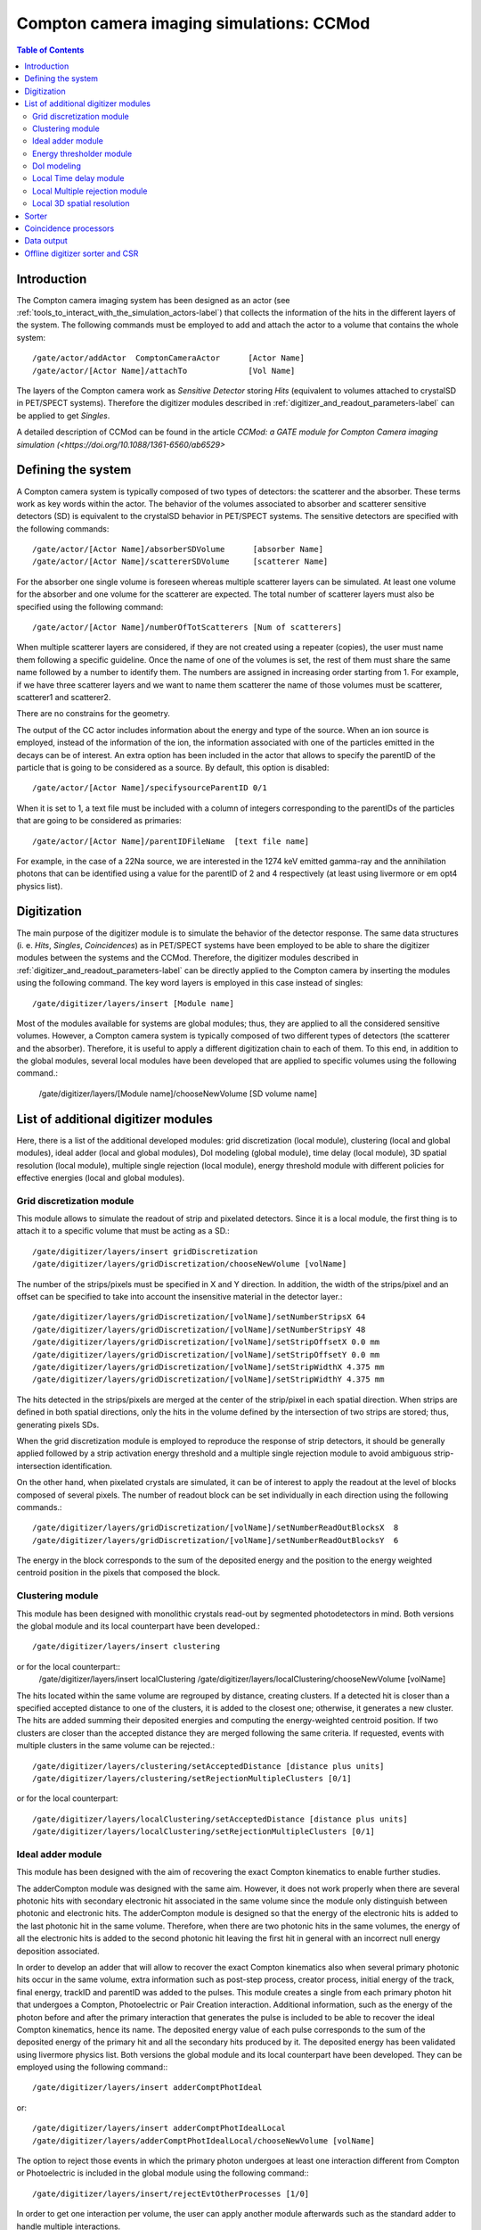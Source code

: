 .. _compton_camera_imaging_simulations-label:

Compton camera imaging simulations: CCMod
=======================================

.. contents:: Table of Contents
   :depth: 15
   :local:

Introduction
------------

The Compton camera imaging system has been designed as an actor (see  :ref:`tools_to_interact_with_the_simulation_actors-label`) that collects the information of the hits in the different layers of the system. The following commands must be employed to add and attach the actor to a volume that contains the whole system::

	/gate/actor/addActor  ComptonCameraActor      [Actor Name]
	/gate/actor/[Actor Name]/attachTo             [Vol Name]            


The layers of the Compton camera work  as *Sensitive Detector* storing *Hits* (equivalent to volumes attached to crystalSD in PET/SPECT systems).
Therefore the digitizer modules described in :ref:`digitizer_and_readout_parameters-label` can be applied to get *Singles*.


A detailed description of CCMod can be found in the article `CCMod: a GATE module for Compton Camera imaging simulation (<https://doi.org/10.1088/1361-6560/ab6529>`


Defining the system 
-------------------
A Compton camera system is typically composed of two types of detectors: the scatterer and the absorber. These terms work as key words within the actor. The behavior of the  volumes associated to absorber and scatterer sensitive detectors (SD) is equivalent to the crystalSD  behavior  in  PET/SPECT systems. The sensitive detectors are specified with the following commands::

	/gate/actor/[Actor Name]/absorberSDVolume      [absorber Name]
	/gate/actor/[Actor Name]/scattererSDVolume     [scatterer Name]

For the absorber one single volume is foreseen whereas  multiple scatterer layers can be simulated.
At least one volume for the absorber and one volume for the scatterer are expected.
The total number of scatterer layers must also be specified using the following command::

	/gate/actor/[Actor Name]/numberOfTotScatterers [Num of scatterers]


When multiple scatterer layers are considered, if they are not created using a repeater (copies), the user must name them following a specific guideline. Once the name of one of the volumes is set, the rest of them must share the same name followed by a number to identify them. The  numbers are assigned in increasing order starting from 1. For example, 
if we have three scatterer layers  and we want to name them scatterer  the name of those volumes must be scatterer, scatterer1 and scatterer2.


There are no constrains for the geometry.

The output of the CC actor includes information about the energy and type of the source. When an ion source is employed, instead of the information of the ion, the information associated with one of the particles emitted in the  decays can be of interest. An extra option has been included in the actor  that allows to specify the parentID of the particle that is  going to be considered as a source. By default, this option is disabled::

	/gate/actor/[Actor Name]/specifysourceParentID 0/1

When it is set to 1, a text file must be included with a column of integers corresponding to the parentIDs  of the particles  that are going to be considered as primaries::

	/gate/actor/[Actor Name]/parentIDFileName  [text file name]

For example,  in the case of  a 22Na source, we are interested in the 1274 keV emitted gamma-ray and the annihilation photons that can be identified using a value for the parentID of 2 and 4 respectively (at least using livermore or em opt4 physics list).



Digitization 
-------------

The main  purpose of the digitizer module is to simulate the behavior of the detector response. The same data structures (i. e. *Hits*, *Singles*, *Coincidences*) as in PET/SPECT systems have been employed to be able to share the digitizer modules between the systems and the CCMod. Therefore, the digitizer modules described in :ref:`digitizer_and_readout_parameters-label` can be  directly applied to the Compton camera by inserting the modules using the following command. The key word layers is employed in this case  instead of singles::

	/gate/digitizer/layers/insert [Module name]

Most of the modules available for systems are global modules; thus, they are applied to all the considered sensitive volumes. However, a Compton camera system is typically composed of two different types of detectors (the scatterer and the absorber). Therefore, it is useful to apply a different digitization chain to each of them. To this end, in addition to the global modules, several local modules have been developed that are applied to specific volumes using the following command.:

	/gate/digitizer/layers/[Module name]/chooseNewVolume [SD volume name]



List of additional digitizer modules
-------------------------------------
Here, there is a list of the additional developed modules: grid discretization (local module), clustering (local and global modules), ideal adder (local and global modules), DoI modeling (global module), time delay (local module), 3D spatial resolution (local module), multiple single rejection (local module), energy threshold module with different policies for effective energies (local and global modules).



Grid discretization  module
~~~~~~~~~~~~~~~~~~~~~~~~~~~~
This module allows to simulate the  readout of strip and pixelated detectors. Since it is a local module, the first thing is to attach it to a specific volume that must be acting as a SD.::

	/gate/digitizer/layers/insert gridDiscretization
	/gate/digitizer/layers/gridDiscretization/chooseNewVolume [volName]

The number of the strips/pixels must be specified in X and Y direction. In addition, the width of the strips/pixel and an offset can be specified to take into account the insensitive material in the detector layer.::

	/gate/digitizer/layers/gridDiscretization/[volName]/setNumberStripsX 64
	/gate/digitizer/layers/gridDiscretization/[volName]/setNumberStripsY 48
	/gate/digitizer/layers/gridDiscretization/[volName]/setStripOffsetX 0.0 mm
	/gate/digitizer/layers/gridDiscretization/[volName]/setStripOffsetY 0.0 mm
	/gate/digitizer/layers/gridDiscretization/[volName]/setStripWidthX 4.375 mm
	/gate/digitizer/layers/gridDiscretization/[volName]/setStripWidthY 4.375 mm

The hits detected in the strips/pixels are merged at the center of the strip/pixel in each spatial direction. When strips are defined in both spatial directions, only the hits in the volume defined by the intersection of two strips are stored; thus, generating pixels SDs.

When the grid discretization module is employed to reproduce the response of strip detectors, it should be generally applied followed by a strip activation energy threshold and a multiple single rejection module to avoid ambiguous strip-intersection identification.  

On the other hand, when pixelated crystals are simulated, it can be of interest to  apply the readout at the level of blocks composed of several pixels. The number of readout block can be set individually in each direction using the following commands.::

	/gate/digitizer/layers/gridDiscretization/[volName]/setNumberReadOutBlocksX  8
	/gate/digitizer/layers/gridDiscretization/[volName]/setNumberReadOutBlocksY  6

The energy in the block corresponds to the sum of the deposited energy and the position to the  energy weighted centroid position in the pixels that composed the block.

Clustering module
~~~~~~~~~~~~~~~~~
This module has been designed with monolithic crystals read-out by segmented photodetectors in mind. Both versions the global module and its local counterpart have been developed.::

	/gate/digitizer/layers/insert clustering
or for the local counterpart::
	/gate/digitizer/layers/insert localClustering
	/gate/digitizer/layers/localClustering/chooseNewVolume [volName]

The hits located within the same volume are regrouped by distance, creating clusters. If a detected hit is closer than a specified accepted distance to one of the clusters, it is added to the closest one; otherwise, it generates a new cluster. The hits are added summing their deposited energies and computing the energy-weighted centroid position. If two clusters are closer than the accepted distance they are merged following the same criteria. If requested, events with multiple clusters in the same volume can be rejected.::

	/gate/digitizer/layers/clustering/setAcceptedDistance [distance plus units]
	/gate/digitizer/layers/clustering/setRejectionMultipleClusters [0/1]

or for the local counterpart::

	/gate/digitizer/layers/localClustering/setAcceptedDistance [distance plus units]
	/gate/digitizer/layers/localClustering/setRejectionMultipleClusters [0/1]


Ideal adder module
~~~~~~~~~~~~~~~~~~~
This module has been designed with the aim of recovering the exact Compton kinematics to enable further studies.

The adderCompton module was designed with the same aim.  However, it does not work properly when there are several photonic hits with secondary electronic hit associated in the same volume since the module only distinguish between photonic and electronic hits. The adderCompton module is designed so that the energy of the electronic hits is added to the last photonic hit in the same  volume. Therefore, when there are two photonic hits in the same volumes, the energy of all the electronic hits is added to the second photonic hit  leaving the  first hit  in general with an incorrect  null energy deposition associated.

In order to develop an adder that will allow to recover the exact Compton kinematics also when several primary photonic hits occur in the same volume, extra information such as post-step process, creator process, initial energy of the track, final energy, trackID and parentID was  added to the pulses. This module creates a single from each primary photon hit that undergoes a Compton, Photoelectric or Pair Creation interaction. Additional information, such as the energy of the photon before and after the primary interaction that generates the pulse is included to be able to recover the ideal Compton kinematics, hence its name. The deposited energy value of each pulse corresponds to the sum of the deposited energy of the primary hit and all the secondary hits produced by it. The deposited energy has been validated using livermore physics list.
Both versions the global module and its local counterpart have been developed.  They can be employed using the following command:::

	/gate/digitizer/layers/insert adderComptPhotIdeal

or::

	/gate/digitizer/layers/insert adderComptPhotIdealLocal
	/gate/digitizer/layers/adderComptPhotIdealLocal/chooseNewVolume [volName]

 
The option to reject those events in which the primary photon undergoes at least one interaction different from Compton or Photoelectric  is included  in the global module using the following command:::

	/gate/digitizer/layers/insert/rejectEvtOtherProcesses [1/0]

In order to get one interaction per volume, the user can apply another module afterwards such as the standard adder to handle multiple interactions.


Energy thresholder module
~~~~~~~~~~~~~~~~~~~~~~~~~
This module apply an energy threshold for the acceptance of the pulses. By default, the threshold is applied to the deposited energy. Both versions the global module and its local counterpart have been developed. They can be added using the following commands.::

	/gate/digitizer/layers/insert energyThresholder
	/gate/digitizer/layers/energyThresholder/[volName]/setThreshold [energy]

or::

	/digitizer/layers/insert localEnergyThresholder
	/gate/gate/digitizer/layers/localEnergyThresholder/chooseNewVolume [volName]
	/gate/digitizer/layers/localEnergyThresholder/[volName]/setThreshold [energy]

This threshold is applied to an effective energy that can be obtained using different criteria. Two options have been implemented namely deposited energy and solid angle weighted energy.  In order to explicitly specify that the threshold is applied to the deposited energy, the following command should be employed:::

	/gate/digitizer/layers/energyThresholder/setLaw/depositedEnergy
or::
	/gate/digitizer/layers/localEnergyThresholder/[volName]/setLaw/depositedEnergy

Another policy included

For the other policy, namely solid angle weighted, the effective energy for each pulse is calculated multiplying the deposited energy by a factor that represents the fraction of the solid angle from the pulse position subtended by a virtual pixel centered in the X-Y pulse position at the detector layer readout surface. To this end, the size of the pixel and detector readout surface must be specified. Those characteristics are included using the following commands::


	/gate/digitizer/layers/energyThresholder/setLaw/solidAngleWeighted
	/gate/digitizer/layers/energyThresholder/solidAngleWeighted/setRentangleLengthX 3 mm
	/gate/digitizer/layers/energyThresholder/solidAngleWeighted/setRentangleLengthY 3 mm
	/gate/digitizer/layers/energyThresholder/solidAngleWeighted/setZSense4Readout 1

or for the local counterpart::

	/gate/digitizer/layers/localEnergyThresholder/[volName]/setLaw/solidAngleWeighted
	/gate/digitizer/layers/localEnergyThresholder/[volName]/solidAngleWeighted/setRentangleLengthX 3 mm
	/gate/digitizer/layers/localEnergyThresholder/[volName]/solidAngleWeighted/setRentangleLengthY 3 mm
	/gate/digitizer/layers/localEnergyThresholder/[volName]/solidAngleWeighted/setZSense4Readout 1


If at least the effective energy of one of the pulses is over the threshold, all the pulses  corresponding to the same event registered in the studied sensitive volume are stored, otherwise they are rejected.


The energyThresholder is  equivalent to the already available thresholder if no energy effective law is selected or if the  selected  one is the   deposited energy (default one). Maybe this module can absorbe the other?


DoI modeling
~~~~~~~~~~~~

The DoI modeling digitizer is applied using the following command. It is a global module. The local counterpart can be useful::

	/gate/digitizer/layers/insert DoImodel

The different considered DoI models can be applied to two readout geometries (Schaart et al. 2009): front surface (entrance surface) readout, in which the photodetector is placed on the crystal surface facing the radiation source, and conventional back-surface (exit surface) readout. To this end, the  growth-direction of the DoI must be specified using the command.::

	/gate/digitizer/layers/DoImodel/setAxis [0 0 1]

The criterion for the DoI growth is set towards the readout surface and thereby the DoI value in that surface corresponds to the thickness of the crystal. The opposite surface of the readout surface is referred to as exterior surface. Therefore, the  different uncertainty models implemented can be applied to the different readout configurations.

Two options are available for the DoI modelling: dual layer structure and exponential function for the DoI uncertainty.

The model  dual layer model discretize the ground-truth DoI into  two positions in the crystal. If the position of the pulse is recorded in the half of thecrystal closer to the readout surface, the DoI is set to the central section, otherwise it is set to the exterior surface. It ca be applied using the following command::

	/gate/digitizer/layers/DoImodel/setDoIModel dualLayer

The DoI exponential uncertainty is modeled as a negative exponential function in the DoI growth-direction. FWHM value at the exterior surface (maximum uncertainty) and the exponential decay constant must be set as input parameters. This uncertainty model and the necessary parameters can be  loaded using the following commands.::


	/gate/digitizer/layers/DoImodel/setDoIModel DoIBlurrNegExp
	/gate/digitizer/layers/DoImodel/DoIBlurrNegExp/setExpInvDecayConst [length]
	/gate/digitizer/layers/DoImodel/DoIBlurrNegExp/setCrysEntranceFWHM [length]



Local Time delay module
~~~~~~~~~~~~~~~~~~~~~~~

This local module delays the time value of the detected pulses in a specified SD volume. It can be useful in a Compton camera system, for instance, to delay the singles in the scatterer detector when the absorber gives the coincidence trigger.::

	/gate/digitizer/layers/insert localTimeDelay
	/gate/digitizer/layers/localTimeDelay/chooseNewVolume [volName]
	/gate/digitizer/layers/localTimeDelay/[volName]/setTimeDelay [time value]



Local Multiple rejection module
~~~~~~~~~~~~~~~~~~~~~~~~~~~~~~~

This is a local module that allows you to discard multiple pulses. It can be inserted using the following commands.::

	/gate/digitizer/layers/insert localMultipleRejection
	/gate/digitizer/layers/localMultipleRejection/chooseNewVolume [vol]

The definition of  what is considered multiple pulses must be set. Two options are available: more than one pulse in the same volume name or more than one single in the same volumeID.
When several identical volumes are needed, for example for several scatterer layers, they are usually created as copies using a repeater. In that case, all volumes share the same name but they have different volumeID.  The difference between the rejection based on volume name and the volumeID can be important.
These options can be selected using the following command line.::

	/gate/digitizer/layers/localMultipleRejection/[vol]/setMultipleDefinition [volumeID/volumeName]

Then, the rejection can be set to the whole event or only to those pulses within the same volume name or volumeID where the multiplicity  happened.::

	/gate/digitizer/layers/localMultipleRejection/[vol]/setEventRejection [1/0]


Local 3D  spatial resolution
~~~~~~~~~~~~~~~~~~~~~~~~~~~~~

This local module sets independently  a Gaussian spatial resolution in each spatial direction.
The module is inserted using the following command::

	/gate/digitizer/layers/insert sp3Dlocalblurring
	/gate/digitizer/layers/sp3Dlocalblurring/chooseNewVolume [vol name]

and the sigma of the Gaussian function in each direction is set::
	/gate/digitizer/layers/sp3Dlocalblurring/[vol name]/setSigma [vector (length)]


Sorter
-------

The sorter developed in GATE for PET systems has been adapted for the CC actor. Same  command is employed.::
	/gate/digitizer/Coincidences/setWindow [time value]


An additional option has been included to allow only singles in the absorber layer to open its own window, absorber coincidence trigger. By default, it is not activated. In order to enable it the following command must be employed::

	/gate/digitizer/Coincidences/setTriggerOnlyByAbsorber 1


The criterion set for CC coincidence processing acceptance is that at least two of the singles within the TCW are recorded in different volume names.

Coincidence processors
-----------------------

This is common command for the processing of coincidences::
	/gate/digitizer/name sequenceCoincidence  
	/gate/digitizer/insert coincidenceChain
	/gate/digitizer/sequenceCoincidence/addInputName Coincidences

The coincidence modules already available for PET systems, such as dead-time or
memory buffer can also be applied to the coincidences. Warning. Be careful because in some modules multiple coincidences are rejected.

Coincidence Sequence Reconstruction (CSR).
The CSR is a coincidence processor which modifies the order of the singles within a coincidence to generate a sequence coincidence.::

	/gate/digitizer/sequenceCoincidence/insert [name]
Different policies have been implemented to order the singles within a coincidence: randomly, by increasing single time-stamp value (ideal), axial distance to the source (first scatterer then absorber) or deposited energy. Those policies can be selected using the following commands.::


	/gate/digitizer/sequenceCoincidence/[name]/setSequencePolicy randomly
	/gate/digitizer/sequenceCoincidence/[name]/setSequencePolicy singlesTime
	/gate/digitizer/sequenceCoincidence/[name]/setSequencePolicy axialDist2Source
	/gate/digitizer/sequenceCoincidence/[name]/setSequencePolicy lowestEnergyFirst

In addition, a policy based on the so-called revan analyzer from Megalib (Zoglauer et al. 2008), known as Classic Coincidence Sequence Reconstruction (CCSR) has been included.
(not finished, the errors in energy and posiiton should be included for that, disable the messenger)::

	/gate/digitizer/sequenceCoincidence/[name]/setSequencePolicy revanC_CSR


Data output
-----------
Output data is saved  using the following command::
	/gate/actor/[Actor Name]/save   [FileName]
Data can be saved in .npy, .root or .txt format. The format is taken from the extension included in the chosen [FileName]. 
The information of the Hits, Singles, Coincidences and Coincidence chains can be stored::

	/gate/actor/[Actor Name]saveHitsTree         [1/0]                  
	/gate/actor/[Actor Name]/saveSinglesTree       [1/0]                 
	/gate/actor/[Actor Name]/saveCoincidencestTree     [1/0]              
	/gate/actor/[Actor Name]/saveCoincidenceChainsTree  [1/0] 

For each data format (Hits, Singles, Coincidences,  processed coincidences) a new file is generated with  the label of the data included.
For examples if the [FileName] is test.root, then Singles are saved in thee file called test_singles.root.



Offline digitizer sorter and CSR
---------------------------------
Only .root extension files can be processed offline.

Gate_CC_hits_digitizer <hit.root> <singles.root> <options.mac>  
Gate_CC_singles_sorter <singles.root> <coincidences.root> <options.mac> <absorber Vol>
Gate_CC_coincidence_processor <coincidence.root> <seqCoincidences.root> <options.mac>
Gate_CC_seqCoinc2Cones <SeqCoincidences.root> <Cones.root>

